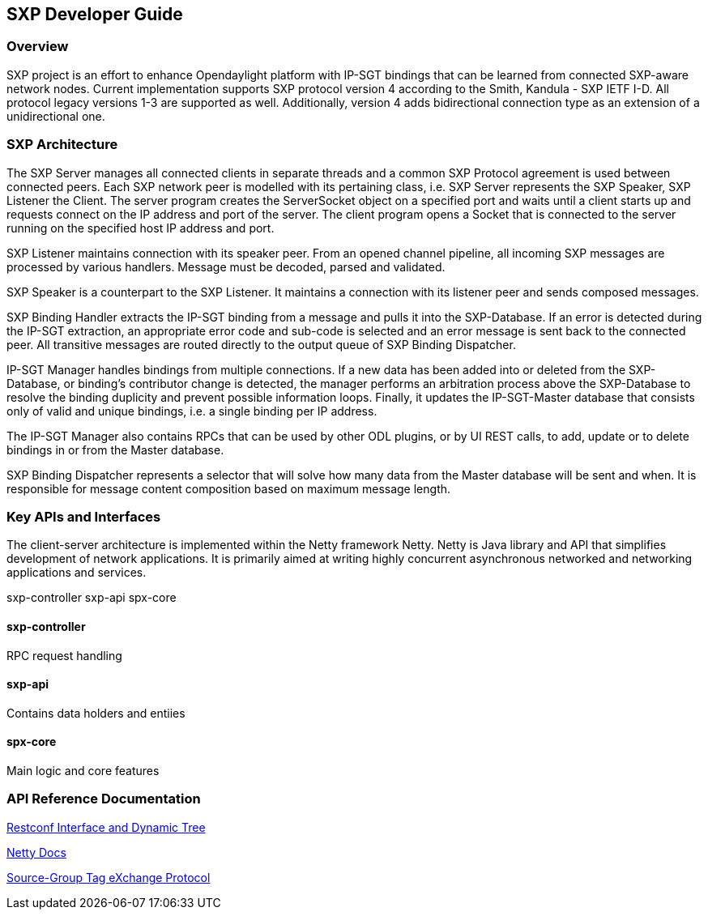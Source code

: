 == SXP Developer Guide

=== Overview
SXP project is an effort to enhance Opendaylight platform with IP-SGT bindings that can be learned from connected SXP-aware network nodes. Current implementation supports SXP protocol version 4 according to the Smith, Kandula - SXP IETF I-D. All protocol legacy versions 1-3 are supported as well. Additionally, version 4 adds bidirectional connection type as an extension of a unidirectional one.

=== SXP Architecture
The SXP Server manages all connected clients in separate threads and a common SXP Protocol agreement is used between connected peers. Each SXP network peer is modelled with its pertaining class, i.e. SXP Server represents the SXP Speaker, SXP Listener the Client. The server program creates the ServerSocket object on a specified port and waits until a client starts up and requests connect on the IP address and port of the server. The client program opens a Socket that is connected to the server running on the specified host IP address and port.

SXP Listener maintains connection with its speaker peer. From an opened channel pipeline, all incoming SXP messages are processed by various handlers. Message must be decoded, parsed and validated.

SXP Speaker is a counterpart to the SXP Listener. It maintains a connection with its listener peer and sends composed messages.

SXP Binding Handler extracts the IP-SGT binding from a message and pulls it into the SXP-Database. If an error is detected during the IP-SGT extraction, an appropriate error code and sub-code is selected and an error message is sent back to the connected peer. All transitive messages are routed directly to the output queue of SXP Binding Dispatcher.

IP-SGT Manager handles bindings from multiple connections. If a new data has been added into or deleted from the SXP-Database, or binding’s contributor change is detected, the manager performs an arbitration process above the SXP-Database to resolve the binding duplicity and prevent possible information loops. Finally, it updates the IP-SGT-Master database that consists only of valid and unique bindings, i.e. a single binding per IP address.

The IP-SGT Manager also contains RPCs that can be used by other ODL plugins, or by UI REST calls, to add, update or to delete bindings in or from the Master database.

SXP Binding Dispatcher represents a selector that will solve how many data from the Master database will be sent and when. It is responsible for message content composition based on maximum message length. 

=== Key APIs and Interfaces
The client-server architecture is implemented within the Netty framework Netty. Netty is Java library and API that simplifies development of network applications. It is primarily aimed at writing highly concurrent asynchronous networked and networking applications and services. 

sxp-controller
sxp-api
spx-core

==== sxp-controller
RPC request handling

==== sxp-api
Contains data holders and entiies

==== spx-core
Main logic and core features

=== API Reference Documentation
https://wiki.opendaylight.org/view/File:SXP_Restconf_Interface_and_Dynamic_Tree.pdf[Restconf Interface and Dynamic Tree]

http://netty.io/4.1/api/index.html[Netty Docs]

https://datatracker.ietf.org/doc/draft-smith-kandula-sxp/[Source-Group Tag eXchange Protocol]

